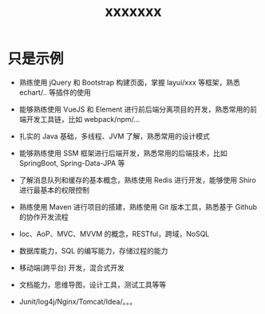 #+TITLE: xxxxxxx





* 只是示例

- 熟练使用 jQuery 和 Bootstrap 构建页面，掌握 layui/xxx 等框架，熟悉 echart/.. 等插件的使用
- 能够熟练使用 VueJS 和 Element 进行前后端分离项目的开发，熟悉常用的前端开发工具链，比如 webpack/npm/...
- 扎实的 Java 基础，多线程、JVM 了解，熟悉常用的设计模式
- 能够熟练使用 SSM 框架进行后端开发，熟悉常用的后端技术，比如 SpringBoot, Spring-Data-JPA 等
- 了解消息队列和缓存的基本概念，熟练使用 Redis 进行开发，能够使用 Shiro 进行最基本的权限控制
- 熟练使用 Maven 进行项目的搭建，熟练使用 Git 版本工具，熟悉基于 Github 的协作开发流程

- Ioc、AoP、MVC、MVVM 的概念，RESTful，跨域，NoSQL
- 数据库能力，SQL 的编写能力，存储过程的能力
- 移动端(跨平台) 开发，混合式开发
- 文档能力，思维导图，设计工具，测试工具等等
- Junit/log4j/Nginx/Tomcat/Idea/。。。
